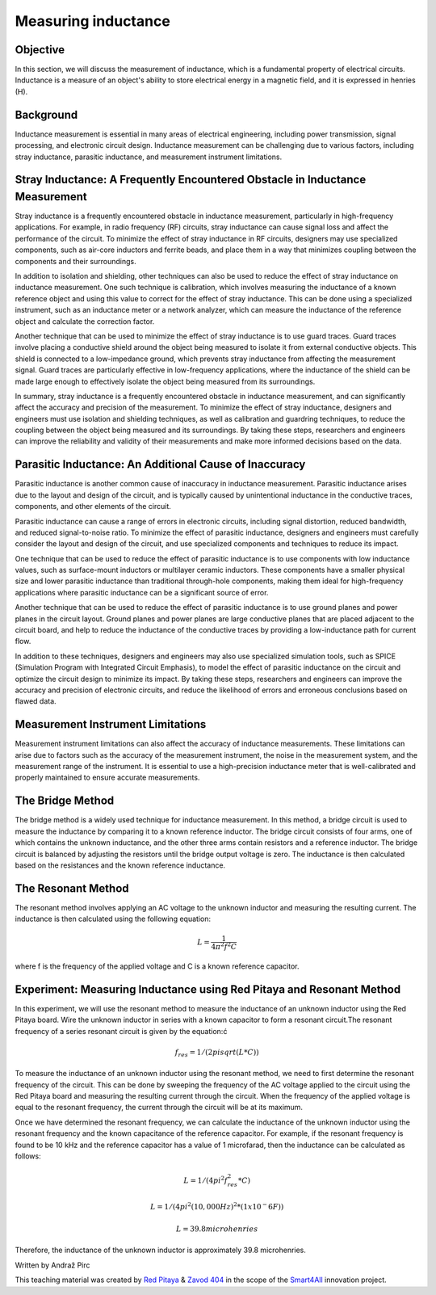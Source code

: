 Measuring inductance
============================

Objective
---------------
In this section, we will discuss the measurement of inductance, which is a fundamental property of electrical circuits. Inductance is a measure of an object's ability to store electrical energy in a magnetic field, and it is expressed in henries (H).

Background
---------------
Inductance measurement is essential in many areas of electrical engineering, including power transmission, signal processing, and electronic circuit design. Inductance measurement can be challenging due to various factors, including stray inductance, parasitic inductance, and measurement instrument limitations.

Stray Inductance: A Frequently Encountered Obstacle in Inductance Measurement
-----------------
Stray inductance is a frequently encountered obstacle in inductance measurement, particularly in high-frequency applications. For example, in radio frequency (RF) circuits, stray inductance can cause signal loss and affect the performance of the circuit. To minimize the effect of stray inductance in RF circuits, designers may use specialized components, such as air-core inductors and ferrite beads, and place them in a way that minimizes coupling between the components and their surroundings.

In addition to isolation and shielding, other techniques can also be used to reduce the effect of stray inductance on inductance measurement. One such technique is calibration, which involves measuring the inductance of a known reference object and using this value to correct for the effect of stray inductance. This can be done using a specialized instrument, such as an inductance meter or a network analyzer, which can measure the inductance of the reference object and calculate the correction factor.

Another technique that can be used to minimize the effect of stray inductance is to use guard traces. Guard traces involve placing a conductive shield around the object being measured to isolate it from external conductive objects. This shield is connected to a low-impedance ground, which prevents stray inductance from affecting the measurement signal. Guard traces are particularly effective in low-frequency applications, where the inductance of the shield can be made large enough to effectively isolate the object being measured from its surroundings.

In summary, stray inductance is a frequently encountered obstacle in inductance measurement, and can significantly affect the accuracy and precision of the measurement. To minimize the effect of stray inductance, designers and engineers must use isolation and shielding techniques, as well as calibration and guardring techniques, to reduce the coupling between the object being measured and its surroundings. By taking these steps, researchers and engineers can improve the reliability and validity of their measurements and make more informed decisions based on the data.

Parasitic Inductance: An Additional Cause of Inaccuracy
-----------------
Parasitic inductance is another common cause of inaccuracy in inductance measurement. Parasitic inductance arises due to the layout and design of the circuit, and is typically caused by unintentional inductance in the conductive traces, components, and other elements of the circuit.

Parasitic inductance can cause a range of errors in electronic circuits, including signal distortion, reduced bandwidth, and reduced signal-to-noise ratio. To minimize the effect of parasitic inductance, designers and engineers must carefully consider the layout and design of the circuit, and use specialized components and techniques to reduce its impact.

One technique that can be used to reduce the effect of parasitic inductance is to use components with low inductance values, such as surface-mount inductors or multilayer ceramic inductors. These components have a smaller physical size and lower parasitic inductance than traditional through-hole components, making them ideal for high-frequency applications where parasitic inductance can be a significant source of error.

Another technique that can be used to reduce the effect of parasitic inductance is to use ground planes and power planes in the circuit layout. Ground planes and power planes are large conductive planes that are placed adjacent to the circuit board, and help to reduce the inductance of the conductive traces by providing a low-inductance path for current flow.

In addition to these techniques, designers and engineers may also use specialized simulation tools, such as SPICE (Simulation Program with Integrated Circuit Emphasis), to model the effect of parasitic inductance on the circuit and optimize the circuit design to minimize its impact. By taking these steps, researchers and engineers can improve the accuracy and precision of electronic circuits, and reduce the likelihood of errors and erroneous conclusions based on flawed data.


Measurement Instrument Limitations
-----------------
Measurement instrument limitations can also affect the accuracy of inductance measurements. These limitations can arise due to factors such as the accuracy of the measurement instrument, the noise in the measurement system, and the measurement range of the instrument. It is essential to use a high-precision inductance meter that is well-calibrated and properly maintained to ensure accurate measurements.


The Bridge Method
-----------------
The bridge method is a widely used technique for inductance measurement. In this method, a bridge circuit is used to measure the inductance by comparing it to a known reference inductor. The bridge circuit consists of four arms, one of which contains the unknown inductance, and the other three arms contain resistors and a reference inductor. The bridge circuit is balanced by adjusting the resistors until the bridge output voltage is zero. The inductance is then calculated based on the resistances and the known reference inductance.

The Resonant Method
------------------------
The resonant method involves applying an AC voltage to the unknown inductor and measuring the resulting current. The inductance is then calculated using the following equation:

.. math:: L = \frac{1}{4\pi^2 f^2 C}

where f is the frequency of the applied voltage and C is a known reference capacitor.

Experiment: Measuring Inductance using Red Pitaya and Resonant Method
------------------------
In this experiment, we will use the resonant method to measure the inductance of an unknown inductor using the Red Pitaya board.
Wire the unknown inductor in series with a known capacitor to form a resonant circuit.The resonant frequency of a series resonant circuit is given by the equation:ć

.. math:: f_res = 1/(2pisqrt(L*C))

To measure the inductance of an unknown inductor using the resonant method, we need to first determine the resonant frequency of the circuit. This can be done by sweeping the frequency of the AC voltage applied to the circuit using the Red Pitaya board and measuring the resulting current through the circuit. When the frequency of the applied voltage is equal to the resonant frequency, the current through the circuit will be at its maximum.

Once we have determined the resonant frequency, we can calculate the inductance of the unknown inductor using the resonant frequency and the known capacitance of the reference capacitor. For example, if the resonant frequency is found to be 10 kHz and the reference capacitor has a value of 1 microfarad, then the inductance can be calculated as follows:

.. math:: L = 1/(4pi^2f_res^2*C)
.. math:: L = 1/(4pi^2(10,000 Hz)^2*(1x10^-6 F))
.. math:: L = 39.8 microhenries

Therefore, the inductance of the unknown inductor is approximately 39.8 microhenries.

Written by Andraž Pirc

This teaching material was created by `Red Pitaya <https://www.redpitaya.com/>`_ & `Zavod 404 <https://404.si/>`_ in the scope of the `Smart4All <https://smart4all.fundingbox.com/>`_ innovation project.
